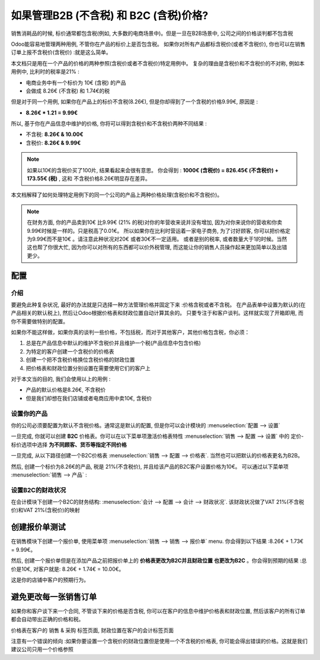 ===================================================================
如果管理B2B (不含税) 和 B2C (含税)价格?
===================================================================

销售消耗品的时候, 标价通常都包含税(例如, 大多数的电商场景中)。但是一旦在B2B场景中, 
公司之间的价格谈判都不包含税

Odoo能容易地管理两种用例, 不管你在产品的标价上是否包含税。
如果你对所有产品都标含税价(或者不含税价), 
你也可以在销售订单上报不含税价(含税价) :就是这么简单。

本文档只是用在一个产品的价格的两种参照(含税价或者不含税价)特定用例中。
复杂的理由是含税价和不含税价的不对称, 例如本用例中, 比利时的税率是21% :

-  电商业务中有一个标价为 10€ (含税) 的产品

-  会做成 8.26€ (不含税) 和 1.74€的税

但是对于同一个用例, 如果你在产品上的标价不含税(8.26€), 
但是你却得到了一个含税的价格9.99€, 原因是 :

-  **8.26€ \* 1.21 = 9.99€**

所以, 基于你在产品信息中维护的价格, 你将可以得到含税价和不含税价两种不同结果 :

-  不含税: **8.26€ & 10.00€**

-  含税价: **8.26€ & 9.99€**

.. note::
  如果以10€的含税价买了100片, 结果看起来会很有意思。 你会得到 : 
  **1000€ (含税价) = 826.45€ (不含税价) +
  173.55€ (税)**  , 这和 不含税价格8.26€明显存在差异。

本文档解释了如何处理特定用例下的同一个公司的产品上两种价格处理(含税价和不含税价)。

.. note::
  在财务方面, 你的产品卖到10€ 比9.99€ (21% 的税)对你的年营收来说并没有增加, 
  因为对你来说你的营收和你卖9.99€时候是一样的。只是税高了0.01€。
  所以如果你在比利时营运着一家电子商务, 为了讨好顾客, 
  你可以把价格定为9.99€而不是10€ 。请注意此种状况对20€ 或者30€不一定适用。
  或者是别的税率, 或者数量大于1的时候。当然这也帮了你很大忙, 
  因为你可以对所有的东西都可以价外税管理, 
  而这能让你的销售人员操作起来更加简单以及出错更少。

配置
=============

介绍
------------

要避免此种复杂状况, 最好的办法就是只选择一种方法管理价格并固定下来 :价格含税或者不含税。
在产品表单中设置为默认的(在产品相关的默认税上), 
然后让Odoo根据价格表和财政位置自动计算其余的。
只要专注于和客户谈判。这样就实现了开箱即用, 而你不需要做特别的配置。

如果你不能这样做，如果你真的谈判一些价格，不包括税，而对于其他客户，其他价格包含税，你必须：

1.  总是在产品信息中默认的维护不含税价并且维护一个税(产品信息中包含价格)

2.  为特定的客户创建一个含税价的价格表

3.  创建一个把不含税价格换位含税价格的财政位置

4.  把价格表和财政位置分别设置在需要使用它们的客户上

对于本文当的目的, 我们会使用以上的用例 :

-   产品的默认价格是8.26€, 不含税价

-   但是我们却想在我们店铺或者电商应用中卖10€, 含税价

设置你的产品
---------------------

你的公司必须要配置为默认不含税价格。通常这是默认的配置, 
但是你可以会计模块的 :menuselection:`配置 --> 设置` 

.. image:: media/price_B2C_B2B01.png
  :align: center

一旦完成, 你就可以创建 **B2C** 价格表。你可以在以下菜单项激活价格表特性 
:menuselection:`销售 --> 配置 --> 设置` 中的
定价-标价选项中选择 **为不同顾客、货币等指定不同价格** 

一旦完成, 从以下路径创建一个B2C价格表
:menuselection:`销售 --> 配置 --> 价格表`. 
当然也可以把默认的价格表更名为B2B。

然后, 创建一个标价为8.26€的产品, 税是 21%(不含税价), 并且给该产品的B2C客户设置价格为10€。
可以通过以下菜单项 :menuselection:`销售 --> 产品` :

.. image:: media/price_B2C_B2B02.png
  :align: center

设置B2C的财政状况
-------------------------------

在会计模块下创建一个B2C的财务结构: :menuselection:`会计 --> 配置 --> 会计 --> 财政状况`. 
该财政状况做了VAT 21%(不含税价)和VAT 21%(含税价)的映射

.. image:: media/price_B2C_B2B03.png
  :align: center

创建报价单测试
============================

在销售模块下创建一个报价单, 使用菜单项 
:menuselection:`销售 --> 销售 --> 报价单` menu. 你会得到以下结果 :8.26€ + 1.73€ = 9.99€。

.. image:: media/price_B2C_B2B04.png
  :align: center

然后, 创建一个报价单但是在添加产品之前把报价单上的 **价格表更改为B2C并且财政位置
也更改为B2C** 。你会得到预期的结果 :总价是10€, 对客户就是: 8.26€ + 1.74€ = 10.00€。

.. image:: media/price_B2C_B2B05.png
  :align: center

这是你的店铺中客户的预期行为。

避免更改每一张销售订单
===============================

如果你和客户谈下来一个合同, 不管谈下来的价格是否含税, 
你可以在客户的信息中维护价格表和财政位置, 然后该客户的所有订单都会自动带出正确的价格和税。

价格表在客户的 销售 & 采购 标签页面, 财政位置在客户的会计标签页面

注意有一个错误的倾向 :如果你要设置一个含税价的财政位置但是使用一个不含税的价格表, 你可能会得出错误的价格。这就是我们建议公司只用一个价格参照
